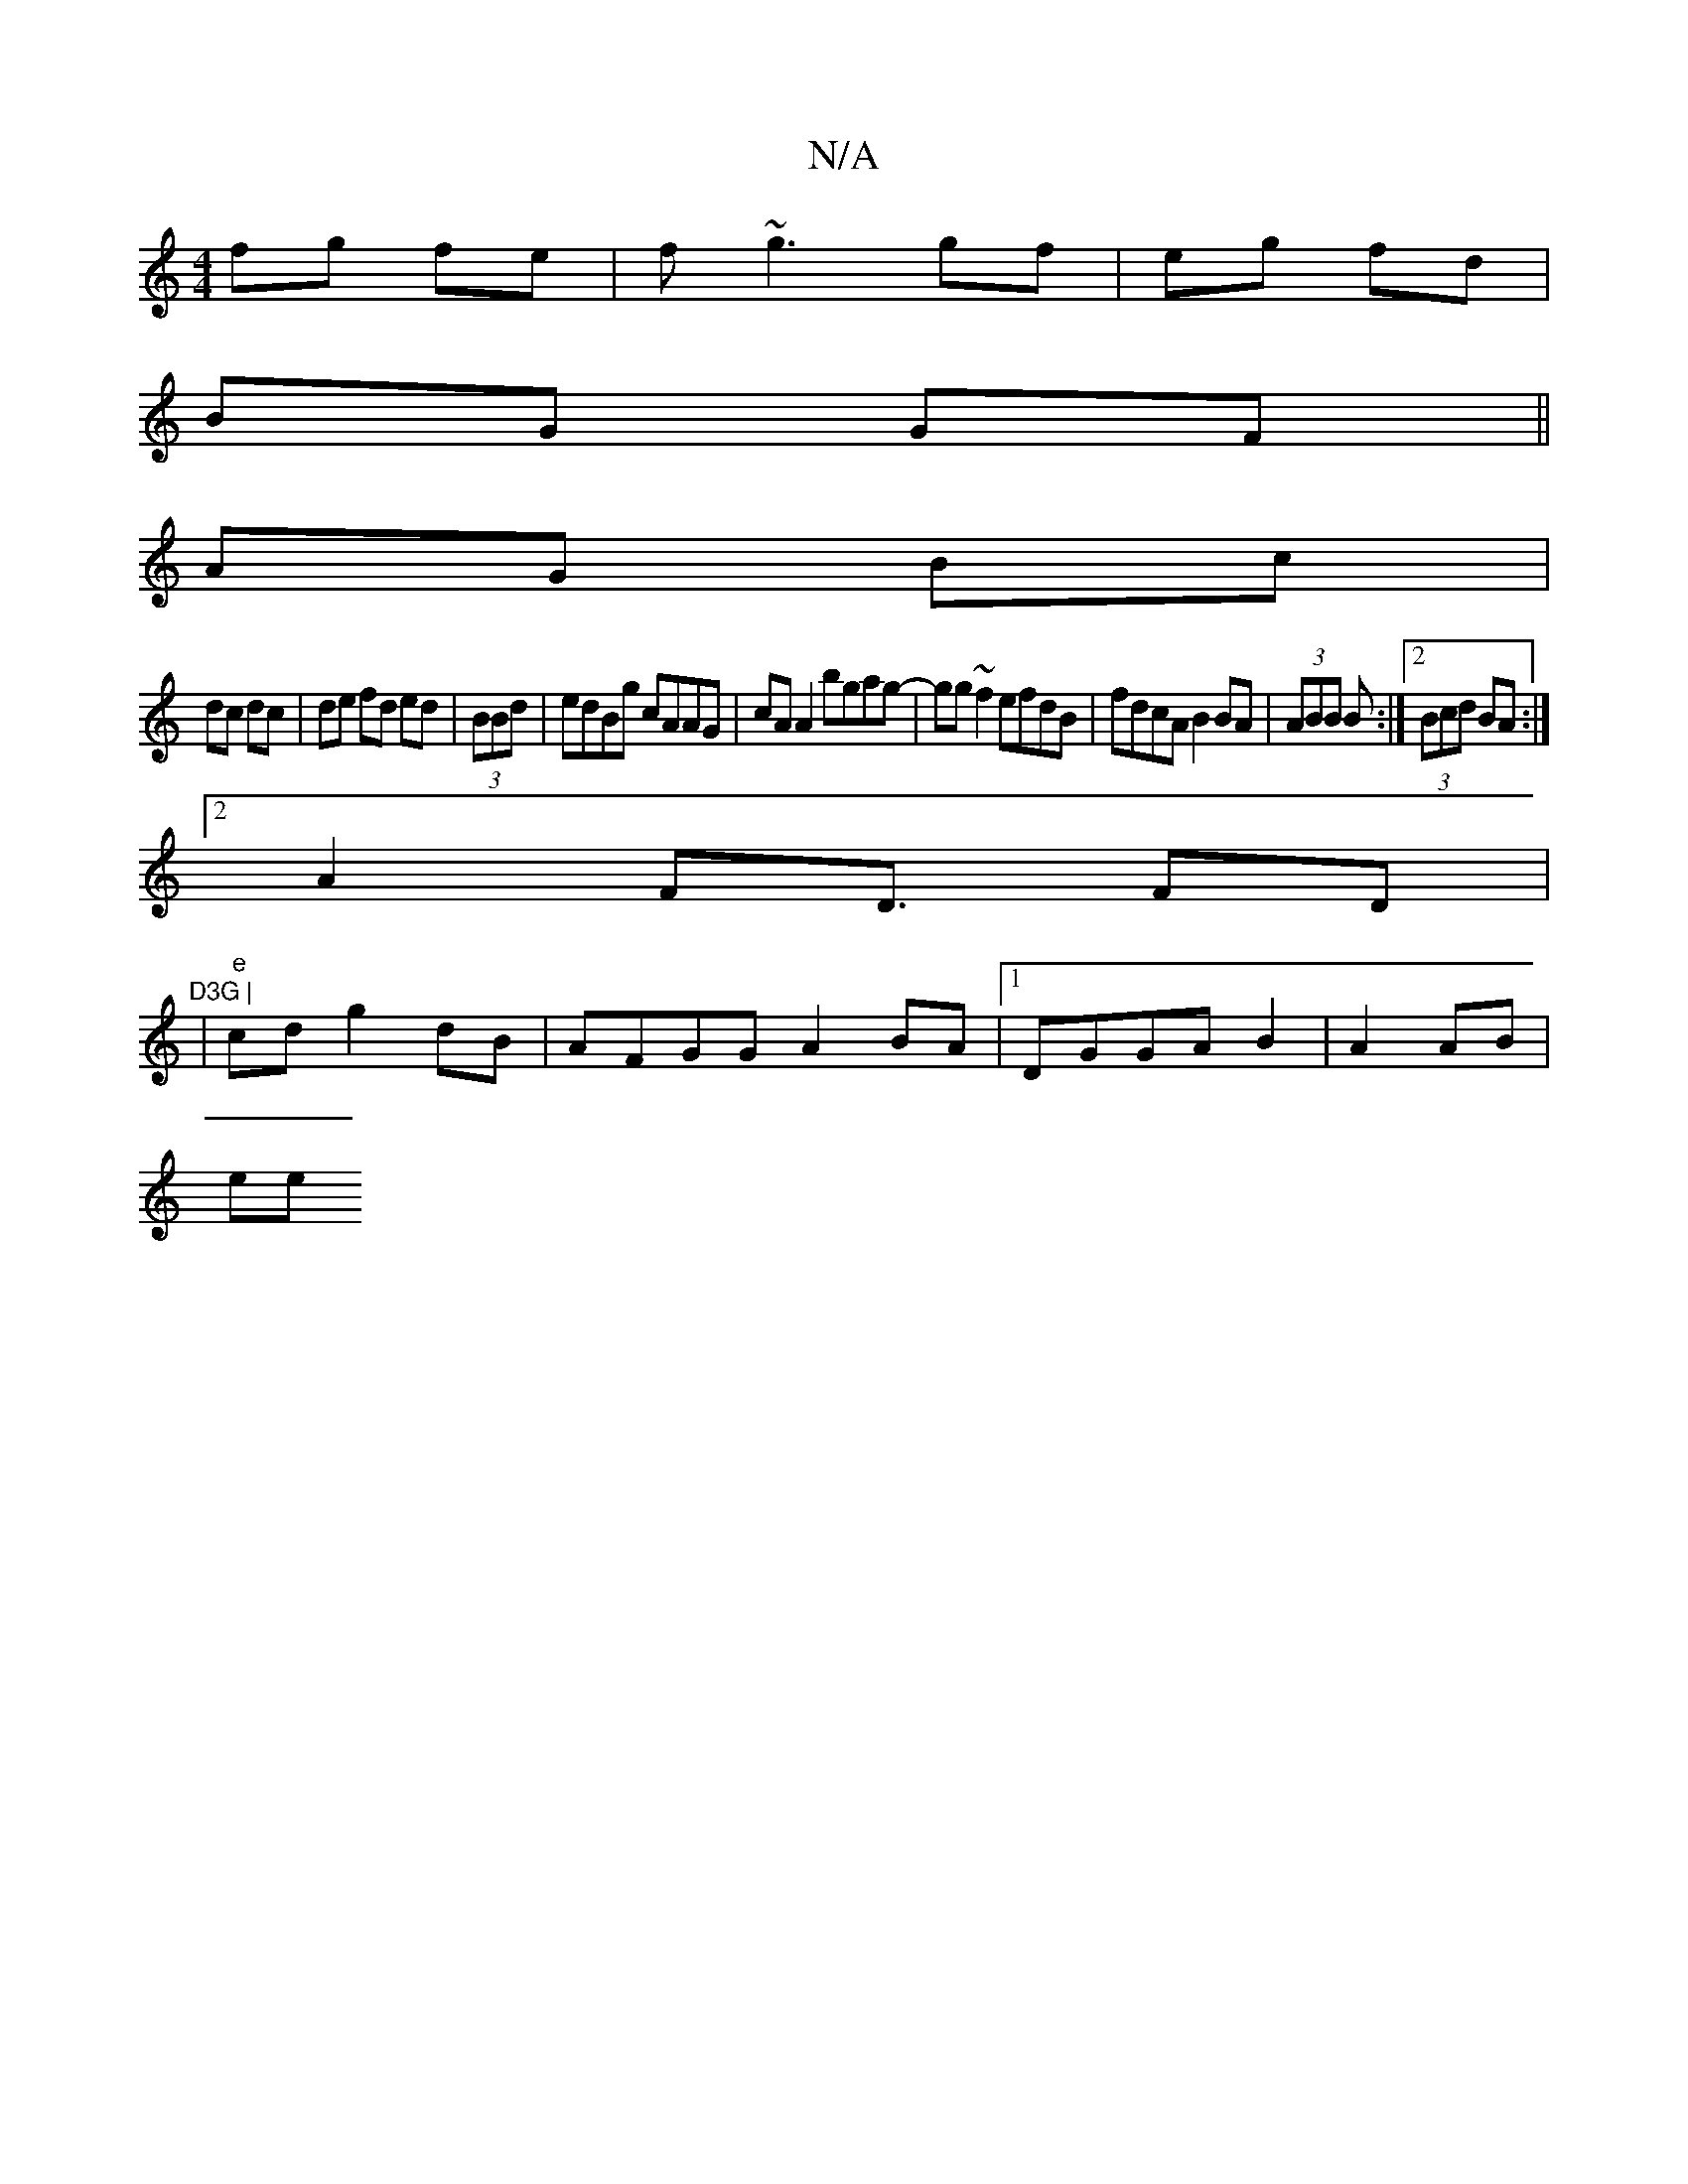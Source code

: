 X:1
T:N/A
M:4/4
R:N/A
K:Cmajor
fg fe | f~g3 gf|eg fd|
BG GF||
AG Bc |
dc dc|de fd ed | (3BBd|edBg cAAG|cA A2 bgag-|gg~f2 efdB | fdcA B2 BA | (3ABB B :|[2 (3Bcd BA:|
[2A2F2<D FD |"D3G |
|"e" cd g2 dB|AFGG A2 BA |[1 DGGA B2|A2 AB|
ee